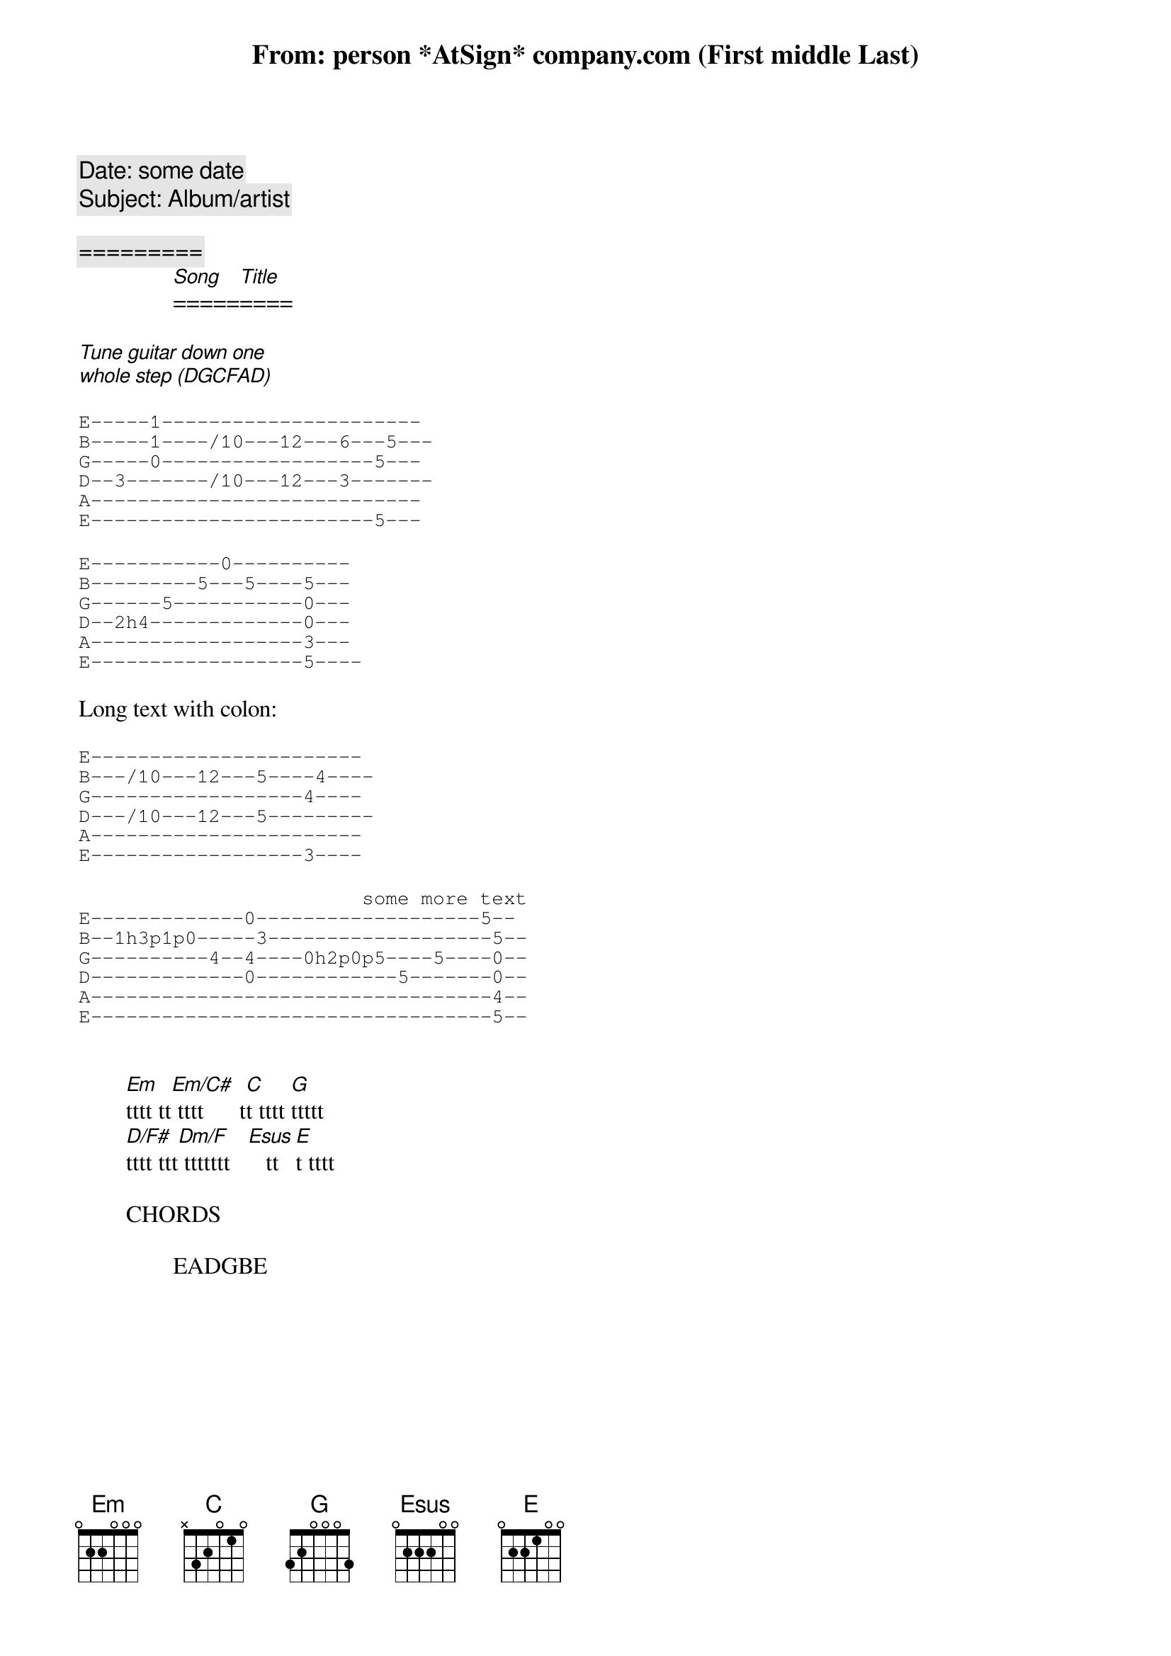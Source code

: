 {comment:Date: some date}
{comment:Subject: Album/artist}
{title: From: person *AtSign* company.com (First middle Last)}

{comment:                 =========}
                [Song]=====[Title]====

[Tune][guitar][down][one]
[whole][step][(DGCFAD)]

{sot}
E-----1----------------------
B-----1----/10---12---6---5---
G-----0------------------5---
D--3-------/10---12---3-------
A----------------------------
E------------------------5---
{eot}

{sot}
E-----------0----------
B---------5---5----5---
G------5-----------0---
D--2h4-------------0---
A------------------3---
E------------------5----
{eot}

Long text with colon:

{sot}
E-----------------------
B---/10---12---5----4----
G------------------4----
D---/10---12---5---------
A-----------------------
E------------------3----
{eot}

{sot}
                        some more text
E-------------0-------------------5--
B--1h3p1p0-----3-------------------5--
G----------4--4----0h2p0p5----5----0--
D-------------0------------5-------0--
A----------------------------------4--
E----------------------------------5--
{eot}


        [Em]tttt tt[Em/C#] tttt      t[C]t tttt [G]ttttt
        [D/F#]tttt ttt[Dm/F] ttttttt   [Esus]   tt [E]t tttt

        CHORDS

                EADGBE
{define Em base-fret 0 frets 0 2 2 0 0 0}
{define Em/C# base-fret 0 frets - 4 - 0 0 0}
{define D/F# base-fret 0 frets 2 - 0 2 3 -}
{define Dm/F base-fret 0 frets 1 - 0 2 3 -}
{define Esus base-fret 0 frets 0 2 2 2 0 0}
{define Am7 base-fret 0 frets - 0 2 0 1 0}
{define G/B base-fret 0 frets - 2 0 0 3 3}
{define Cm6 base-fret 2 frets - 2 - 1 3 -}
